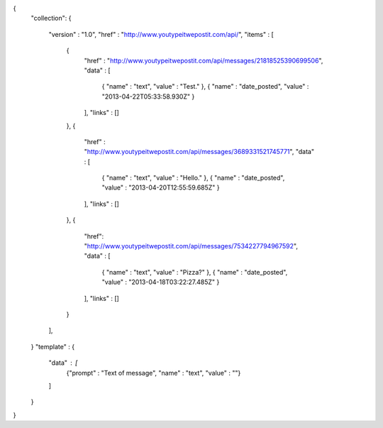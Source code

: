 {
  "collection":
  {
    "version" : "1.0",
    "href" : "http://www.youtypeitwepostit.com/api/",
    "items" : [
      {
        "href" : "http://www.youtypeitwepostit.com/api/messages/21818525390699506",
        "data" : [
          { "name" : "text", "value" : "Test." },
          { "name" : "date_posted", "value" : "2013-04-22T05:33:58.930Z" }
        ],
        "links" : []
      },
      {
        "href" : "http://www.youtypeitwepostit.com/api/messages/3689331521745771",
        "data" : [
          { "name" : "text", "value" : "Hello." },
          { "name" : "date_posted", "value" : "2013-04-20T12:55:59.685Z" }
        ],
        "links" : []
      },
      {
        "href": "http://www.youtypeitwepostit.com/api/messages/7534227794967592",
        "data" : [
          { "name" : "text", "value" : "Pizza?" },
          { "name" : "date_posted", "value" : "2013-04-18T03:22:27.485Z" }
        ],
        "links" : []
      }
    ],
  }
  "template" : {
    "data" : [
      {"prompt" : "Text of message", "name" : "text", "value" : ""}
    ]
  }
}
